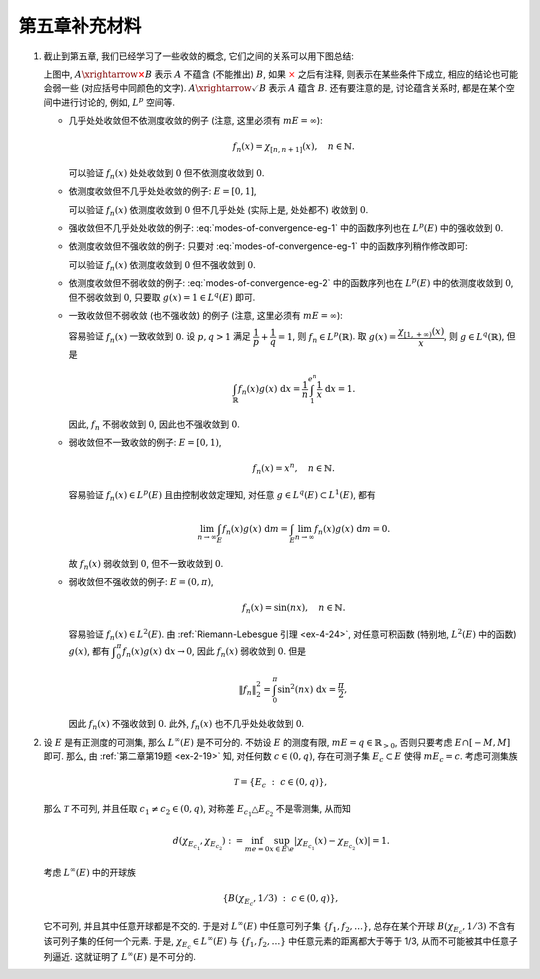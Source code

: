 第五章补充材料
^^^^^^^^^^^^^^^^^^^^^^^^^

.. _modes-of-convergence:

1. 截止到第五章, 我们已经学习了一些收敛的概念, 它们之间的关系可以用下图总结:

   .. tikz::
      :align: center
      :xscale: 100
      :libs: arrows.meta, positioning, calc, cd
      :packages: amsfonts, [slantfont,boldfont]xeCJK, pifont, relsize

      \node (uniform) at (-12, -4) {$\text{({\color{cyan}近})一致收敛}$};
      \node (ae) at (-7,0) {$\text{({\color{magenta}子列})几乎处处收敛}$};
      \node (measure) at (5, 0) {$\text{依测度收敛}$};
      \node (norm) at (-3, -4) {$\text{强收敛 (依范数收敛)}$};
      \node (weak) at (-3, -8) {$\text{弱收敛}$};

      \draw[arrows={-{Stealth[length=3mm, width=2mm]}}, transform canvas={xshift=0.5em}] (uniform) -- (ae) node[sloped, anchor=center, midway, below] {$\checkmark$};
      \draw[arrows={-{Stealth[length=3mm, width=2mm]}}, transform canvas={xshift=-0.5em}] (ae) -- (uniform) node[sloped, anchor=center, midway, above] {{\color{red}$\boldsymbol{\times}$}, ~~ {\color{cyan} Egorov ($m E < \infty$)}};

      \draw[arrows={-{Stealth[length=3mm, width=2mm]}}, transform canvas={yshift=0.3em}] (ae) -- (measure) node[sloped, anchor=center, midway, above] {{\color{red}$\boldsymbol{\times}$}, ~~ $m E < \infty$};
      \draw[arrows={-{Stealth[length=3mm, width=2mm]}}, transform canvas={yshift=-0.3em}] (measure) -- (ae) node[sloped, anchor=center, midway, below] {{\color{red}$\boldsymbol{\times}$}, ~~ {\color{magenta} Riesz ($m E < \infty$)}};

      \draw[arrows={-{Stealth[length=3mm, width=2mm]}}, transform canvas={xshift=0.5em}] (norm) -- (ae) node[sloped, anchor=center, midway, above] {\color{red}$\boldsymbol{\times}$};
      \draw[arrows={-{Stealth[length=3mm, width=2mm]}}, transform canvas={xshift=-0.5em}] (ae) -- (norm) node[sloped, anchor=center, midway, below] {{\color{red}$\boldsymbol{\times}$}, ~ $\lVert f_n \rVert_p \to \lVert f \rVert_p$};

      \draw[arrows={-{Stealth[length=3mm, width=2mm]}}, transform canvas={xshift=-0.8em}] (norm) -- (measure) node[sloped, anchor=center, midway, above] {$\checkmark$};
      \draw[arrows={-{Stealth[length=3mm, width=2mm]}}, transform canvas={xshift=0.8em}] (measure) -- (norm) node[sloped, anchor=center, midway, below] {{\color{red}$\boldsymbol{\times}$}, ~~ $\text{\smaller 等度绝对连续积分}$ ($m E < \infty$)};

      \draw[arrows={-{Stealth[length=3mm, width=2mm]}}, transform canvas={xshift=-0.3em}] (norm) -- (weak) node[midway, left] {$\checkmark$};
      \draw[arrows={-{Stealth[length=3mm, width=2mm]}}, transform canvas={xshift=0.3em}] (weak) -- (norm) node[midway, right] {\color{red}$\boldsymbol{\times}$};

      \draw[arrows={-{Stealth[length=3mm, width=2mm]}}, transform canvas={yshift=-0.3em}] (uniform) -- (weak) node[sloped, anchor=center, midway, below] {{\color{red}$\boldsymbol{\times}$}, ~~ $m E < \infty$};
      \draw[arrows={-{Stealth[length=3mm, width=2mm]}}, transform canvas={yshift=0.3em}] (weak) -- (uniform) node[sloped, anchor=center, midway, above] {\color{red}$\boldsymbol{\times}$};

      \draw[arrows={-{Stealth[length=3mm, width=2mm]}}, transform canvas={yshift=0.3em}] (uniform) -- (norm) node[sloped, anchor=center, midway, above] {{\color{red}$\boldsymbol{\times}$}, ~~ $m E < \infty$};
      \draw[arrows={-{Stealth[length=3mm, width=2mm]}}, transform canvas={yshift=-0.3em}] (norm) -- (uniform) node[sloped, anchor=center, midway, below] {{\color{red}$\boldsymbol{\times}$}};

      \draw[arrows={-{Stealth[length=3mm, width=2mm]}}, transform canvas={xshift=0.7em}] (measure) -- (weak) node[sloped, anchor=center, midway, above] {{\color{red}$\boldsymbol{\times}$}};
      \draw[arrows={-{Stealth[length=3mm, width=2mm]}}, transform canvas={xshift=1.6em}] (weak) -- (measure) node[sloped, anchor=center, midway, below] {{\color{red}$\boldsymbol{\times}$}};

   上图中, :math:`A \xrightarrow{\color{red} \boldsymbol{\times}} B` 表示 :math:`A` 不蕴含 (不能推出) :math:`B`,
   如果 :math:`\color{red} \times` 之后有注释, 则表示在某些条件下成立, 相应的结论也可能会弱一些 (对应括号中同颜色的文字).
   :math:`A \xrightarrow{\checkmark} B` 表示 :math:`A` 蕴含 :math:`B`. 还有要注意的是,
   讨论蕴含关系时, 都是在某个空间中进行讨论的, 例如, :math:`L^p` 空间等.

   - 几乎处处收敛但不依测度收敛的例子 (注意, 这里必须有 :math:`m E = \infty`):

     .. math::
         f_n(x) = \chi_{[n, n + 1]}(x), \quad n \in \mathbb{N}.

     可以验证 :math:`f_n(x)` 处处收敛到 :math:`0` 但不依测度收敛到 :math:`0`.

   - 依测度收敛但不几乎处处收敛的例子: :math:`E = [0, 1]`,

     .. math::
         :label: modes-of-convergence-eg-1

         f_n(x) = \chi_{\left[ \frac{i}{2^k}, \frac{i + 1}{2^k} \right]}(x), \quad n = 2^k + i, \quad 0 \leqslant i < 2^k.

     可以验证 :math:`f_n(x)` 依测度收敛到 :math:`0` 但不几乎处处 (实际上是, 处处都不) 收敛到 :math:`0`.

   - 强收敛但不几乎处处收敛的例子: :eq:`modes-of-convergence-eg-1` 中的函数序列也在 :math:`L^p(E)` 中的强收敛到 :math:`0`.

   - 依测度收敛但不强收敛的例子: 只要对 :eq:`modes-of-convergence-eg-1` 中的函数序列稍作修改即可:

     .. math::
         :label: modes-of-convergence-eg-2

         f_n(x) = 2^k \chi_{\left[ \frac{i}{2^k}, \frac{i + 1}{2^k} \right]}(x), \quad n = 2^k + i, \quad 0 \leqslant i < 2^k.

     可以验证 :math:`f_n(x)` 依测度收敛到 :math:`0` 但不强收敛到 :math:`0`.

   - 依测度收敛但不弱收敛的例子: :eq:`modes-of-convergence-eg-2` 中的函数序列也在 :math:`L^p(E)` 中的依测度收敛到 :math:`0`,
     但不弱收敛到 :math:`0`, 只要取 :math:`g(x) = 1 \in L^q(E)` 即可.

   - 一致收敛但不弱收敛 (也不强收敛) 的例子 (注意, 这里必须有 :math:`m E = \infty`):

     .. math::
         :label: modes-of-convergence-eg-3

         f_n(x) = \dfrac{1}{n} \chi_{[1, e^n]}(x),

     容易验证 :math:`f_n(x)` 一致收敛到 :math:`0`. 设 :math:`p, q > 1` 满足 :math:`\displaystyle \dfrac{1}{p} + \dfrac{1}{q} = 1`,
     则 :math:`f_n \in L^p(\mathbb{R})`. 取 :math:`\displaystyle g(x) = \dfrac{\chi_{[1, +\infty)}(x)}{x}`, 则 :math:`g \in L^q(\mathbb{R})`,
     但是

     .. math::
         \int_{\mathbb{R}} f_n(x) g(x) ~ \mathrm{d} x = \dfrac{1}{n} \int_{1}^{e^n} \dfrac{1}{x} ~ \mathrm{d} x = 1.

     因此, :math:`f_n` 不弱收敛到 :math:`0`, 因此也不强收敛到 :math:`0`.

   - 弱收敛但不一致收敛的例子: :math:`E = [0, 1)`,

     .. math::
         f_n(x) = x^n, \quad n \in \mathbb{N}.

     容易验证 :math:`f_n(x) \in L^p(E)` 且由控制收敛定理知, 对任意 :math:`g \in L^q(E) \subset L^1(E)`, 都有

     .. math::
         \lim_{n \to \infty} \int_{E} f_n(x) g(x) ~ \mathrm{d} m = \int_{E} \lim_{n \to \infty} f_n(x) g(x) ~ \mathrm{d} m = 0.

     故 :math:`f_n(x)` 弱收敛到 :math:`0`, 但不一致收敛到 :math:`0`.

   - 弱收敛但不强收敛的例子: :math:`E = (0, \pi)`,

     .. math::
         f_n(x) = \sin(nx), \quad n \in \mathbb{N}.

     容易验证 :math:`f_n(x) \in L^2(E)`. 由 :ref:`Riemann-Lebesgue 引理 <ex-4-24>`, 对任意可积函数 (特别地, :math:`L^2(E)` 中的函数) :math:`g(x)`,
     都有 :math:`\displaystyle \int_{0}^{\pi} f_n(x) g(x) ~ \mathrm{d} x \to 0`, 因此 :math:`f_n(x)` 弱收敛到 :math:`0`. 但是

     .. math::
         \lVert f_n \rVert_2^2 = \int_{0}^{\pi} \sin^2(nx) ~ \mathrm{d} x = \dfrac{\pi}{2},

     因此 :math:`f_n(x)` 不强收敛到 :math:`0`. 此外, :math:`f_n(x)` 也不几乎处处收敛到 :math:`0`.

.. _l-inf-non-separable:

2. 设 :math:`E` 是有正测度的可测集, 那么 :math:`L^{\infty}(E)` 是不可分的.
   不妨设 :math:`E` 的测度有限, :math:`m E = q \in \mathbb{R}_{>0}`, 否则只要考虑 :math:`E \cap [-M, M]` 即可.
   那么, 由 :ref:`第二章第19题 <ex-2-19>` 知, 对任何数 :math:`c \in (0, q)`,
   存在可测子集 :math:`E_c \subset E` 使得 :math:`m E_c = c`. 考虑可测集族

   .. math::
      \mathcal{T} = \{ E_c ~ : ~ c \in (0, q) \},

   那么 :math:`\mathcal{T}` 不可列, 并且任取 :math:`c_1 \neq c_2 \in (0, q)`,
   对称差 :math:`E_{c_1} \triangle E_{c_2}` 不是零测集, 从而知

   .. math::
      d(\chi_{E_{c_1}}, \chi_{E_{c_2}})
      := \inf_{m e = 0} \sup_{x \in E\setminus e} |\chi_{E_{c_1}}(x) - \chi_{E_{c_2}}(x)| = 1.

   考虑 :math:`L^{\infty}(E)` 中的开球族

   .. math::
      \{ B(\chi_{E_{c}}, 1/3) ~ : ~ c \in (0, q) \},

   它不可列, 并且其中任意开球都是不交的. 于是对 :math:`L^{\infty}(E)` 中任意可列子集 :math:`\{ f_1, f_2, \dots \}`,
   总存在某个开球 :math:`B(\chi_{E_{c}}, 1/3)` 不含有该可列子集的任何一个元素. 于是, :math:`\chi_{E_{c}} \in L^{\infty}(E)`
   与 :math:`\{ f_1, f_2, \dots \}` 中任意元素的距离都大于等于 1/3, 从而不可能被其中任意子列逼近.
   这就证明了 :math:`L^{\infty}(E)` 是不可分的.
